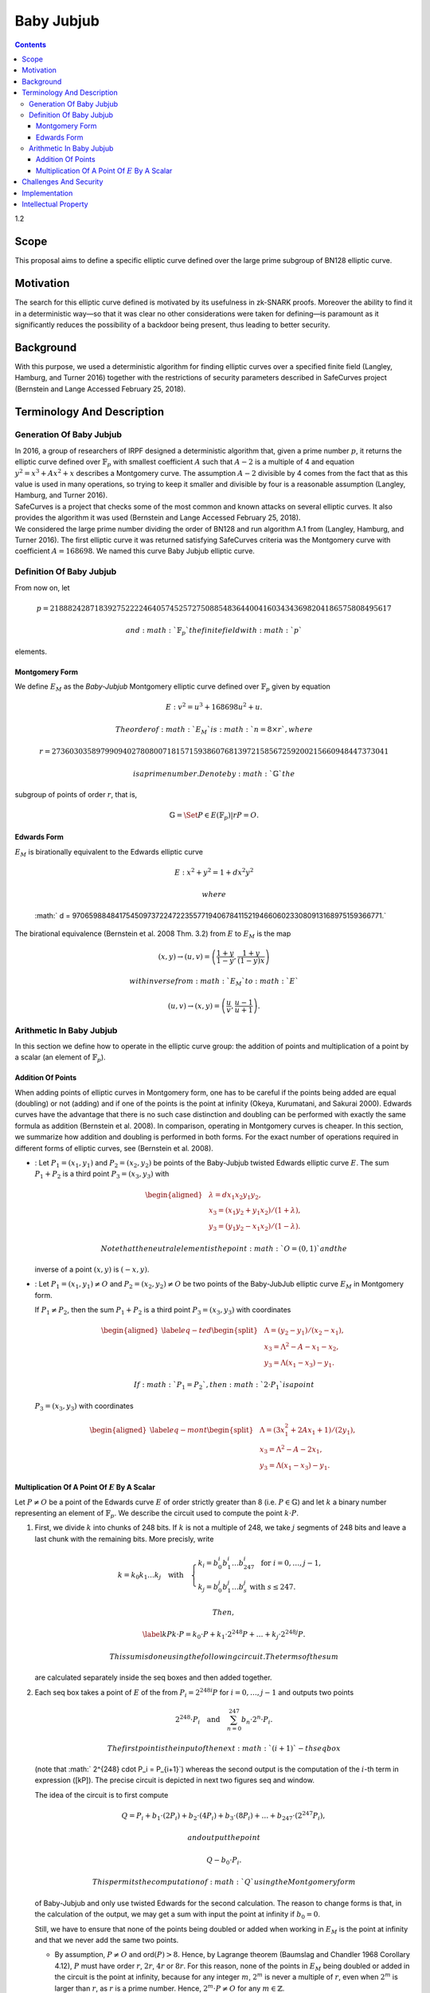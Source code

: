 ===========
Baby Jubjub
===========

.. contents::    :depth: 3

1.2

Scope
=====

This proposal aims to define a specific elliptic curve defined over the
large prime subgroup of BN128 elliptic curve.

Motivation
==========

The search for this elliptic curve defined is motivated by its
usefulness in zk-SNARK proofs. Moreover the ability to find it in a
deterministic way—so that it was clear no other considerations were
taken for defining—is paramount as it significantly reduces the
possibility of a backdoor being present, thus leading to better
security.

Background
==========

With this purpose, we used a deterministic algorithm for finding
elliptic curves over a specified finite field (Langley, Hamburg, and
Turner 2016) together with the restrictions of security parameters
described in SafeCurves project (Bernstein and Lange Accessed February
25, 2018).

Terminology And Description
===========================

Generation Of Baby Jubjub
-------------------------

| In 2016, a group of researchers of IRPF designed a deterministic
  algorithm that, given a prime number :math:`p`, it returns the
  elliptic curve defined over :math:`{\ensuremath{\mathbb{F}_p}}` with
  smallest coefficient :math:`A` such that :math:`A-2` is a multiple of
  4 and equation :math:`y^2 = x^3 + Ax^2 + x` describes a Montgomery
  curve. The assumption :math:`A-2` divisible by 4 comes from the fact
  that as this value is used in many operations, so trying to keep it
  smaller and divisible by four is a reasonable assumption (Langley,
  Hamburg, and Turner 2016).
| SafeCurves is a project that checks some of the most common and known
  attacks on several elliptic curves. It also provides the algorithm it
  was used (Bernstein and Lange Accessed February 25, 2018).
| We considered the large prime number dividing the order of BN128 and
  run algorithm A.1 from (Langley, Hamburg, and Turner 2016). The first
  elliptic curve it was returned satisfying SafeCurves criteria was the
  Montgomery curve with coefficient :math:`A = 168698`. We named this
  curve Baby Jubjub elliptic curve.

Definition Of Baby Jubjub
-------------------------

From now on, let

.. math::

   p = 21888242871839275222246405745257275088548364
                   400416034343698204186575808495617

 and :math:`{\ensuremath{\mathbb{F}_p}}` the finite field with :math:`p`
elements.

Montgomery Form
~~~~~~~~~~~~~~~

We define :math:`E_M` as the *Baby-Jubjub* Montgomery elliptic curve
defined over :math:`{\ensuremath{\mathbb{F}_p}}` given by equation

.. math:: E: v^2 = u^3 +  168698u^2 + u.

 The order of :math:`E_M` is :math:`n = 8\times r`, where

.. math::

   r = 2736030358979909402780800718157159386076813972
           158567259200215660948447373041

 is a prime number. Denote by :math:`{\ensuremath{\mathbb{G}}}` the
subgroup of points of order :math:`r`, that is,

.. math:: {\ensuremath{\mathbb{G}}}= \Set{ P \in E({\ensuremath{\mathbb{F}_p}}) | r P = O  }.

Edwards Form
~~~~~~~~~~~~

| :math:`E_M` is birationally equivalent to the Edwards elliptic curve

  .. math:: E: x^2 + y^2 = 1 +  d x^2 y^2

   where
  :math:` d = 9706598848417545097372247223557719406784115219466060233080913168975159366771.`
| The birational equivalence (Bernstein et al. 2008 Thm. 3.2) from
  :math:`E` to :math:`E_M` is the map

  .. math:: (x,y) \to (u,v) = \left( \frac{1 + y}{1 - y} , \frac{1 + y}{(1 - y)x} \right)

   with inverse from :math:`E_M` to :math:`E`

  .. math:: (u, v) \to (x, y) = \left(  \frac{u}{v}, \frac{u - 1}{u + 1}   \right).

Arithmetic In Baby Jubjub
-------------------------

In this section we define how to operate in the elliptic curve group:
the addition of points and multiplication of a point by a scalar (an
element of :math:`{\ensuremath{\mathbb{F}_p}}`).

Addition Of Points
~~~~~~~~~~~~~~~~~~

When adding points of elliptic curves in Montgomery form, one has to be
careful if the points being added are equal (doubling) or not (adding)
and if one of the points is the point at infinity (Okeya, Kurumatani,
and Sakurai 2000). Edwards curves have the advantage that there is no
such case distinction and doubling can be performed with exactly the
same formula as addition (Bernstein et al. 2008). In comparison,
operating in Montgomery curves is cheaper. In this section, we summarize
how addition and doubling is performed in both forms. For the exact
number of operations required in different forms of elliptic curves, see
(Bernstein et al. 2008).

-  : Let :math:`{P_{1} = (x_{1}, y_{1})}` and
   :math:`{P_{2} = (x_{2}, y_{2})}` be points of the Baby-Jubjub twisted
   Edwards elliptic curve :math:`E`. The sum :math:`P_1 + P_2` is a
   third point :math:`P_3 = (x_3, y_3)` with

   .. math::

      \begin{aligned}
      			&\lambda = d x_1x_2y_1y_2,\\
      			&x_3 = (x_1y_2 + y_1x_2) / (1 + \lambda),\\
      			&y_3 = (y_1y_2 - x_1x_2) / (1 - \lambda).
      		\end{aligned}

    Note that the neutral element is the point :math:`O = (0,1)` and the
   inverse of a point :math:`(x,y)` is :math:`(-x,y)`.

-  : Let :math:`{P_{1} = (x_{1}, y_{1})}\not=O` and
   :math:`{P_{2} = (x_{2}, y_{2})}\not=O` be two points of the
   Baby-JubJub elliptic curve :math:`E_M` in Montgomery form.

   If :math:`P_1\not=P_2`, then the sum :math:`P_1 + P_2` is a third
   point :math:`P_3 = (x_3, y_3)` with coordinates

   .. math::

      \begin{aligned}
      		\label{eq-ted}
      		\begin{split}
      			&\Lambda = (y_2-y_1)/ (x_2-x_1),\\
      			&x_3 = \Lambda^2 - A - x_1 - x_2,\\
      			&y_3 = \Lambda(x_1- x_3) - y_1.
      		\end{split}
      		\end{aligned}

    If :math:`P_1 = P_2`, then :math:`2\cdot P_1` is a point
   :math:`P_3 = (x_3, y_3)` with coordinates

   .. math::

      \begin{aligned}
      		\label{eq-mont}
      		\begin{split}
      			&\Lambda = (3x_1^2 + 2Ax_1 + 1)/ (2y_1),\\
      			&x_3 = \Lambda^2 - A - 2x_1,\\
      			&y_3 = \Lambda(x_1- x_3) - y_1.
      		\end{split}	
      		\end{aligned}

Multiplication Of A Point Of :math:`E` By A Scalar
~~~~~~~~~~~~~~~~~~~~~~~~~~~~~~~~~~~~~~~~~~~~~~~~~~

Let :math:`P\not= O` be a point of the Edwards curve :math:`E` of order
strictly greater than 8 (i.e. :math:`P\in{\ensuremath{\mathbb{G}}}`) and
let :math:`k` a binary number representing an element of
:math:`{\ensuremath{\mathbb{F}_p}}`. We describe the circuit used to
compute the point :math:`k\cdot P`.

#. First, we divide :math:`k` into chunks of 248 bits. If :math:`k` is
   not a multiple of 248, we take :math:`j` segments of 248 bits and
   leave a last chunk with the remaining bits. More precisly, write

   .. math::

      \begin{gathered}
      		k = k_0 k_1 \dots k_j 	\quad\text{with}\quad 
      			\begin{cases}
      			k_i = b^i_0 b^i_1 \dots b^i_{247} 	\;\text{ for }  i = 0, \dots, j-1, \\
      			k_j = b^j_0 b^j_1 \dots b^j_s 	\;\text{ with } s\leq 247.
      			\end{cases}
      		\end{gathered}

    Then,

   .. math::

      \label{kP}
      			k\cdot P = k_0\cdot P + k_1\cdot 2^{248}P +\dots+ k_j\cdot 2^{248j}P.

    This sum is done using the following circuit. The terms of the sum
   are calculated separately inside the seq boxes and then added
   together.

   |image|

#. Each seq box takes a point of :math:`E` of the from
   :math:`P_i = 2^{248 i} P` for :math:`i=0,\dots,j-1` and outputs two
   points

   .. math::

      2^{248} \cdot P_i 
      			\quad \text{and} \quad
      			\sum_{n = 0}^{247} b_n \cdot 2^{n} \cdot P_i.

    The first point is the input of the next :math:`(i+1)`-th seq box
   (note that :math:` 2^{248} \cdot P_i = P_{i+1}`) whereas the second
   output is the computation of the :math:`i`-th term in expression
   ([kP]). The precise circuit is depicted in next two figures seq and
   window.

   | |image|

   |image|

   The idea of the circuit is to first compute

   .. math::

      Q = P_i + b_1 \cdot (2P_i) + b_2 \cdot (4P_i) 
      				+ b_3 \cdot (8P_i) + \dots + b_{247} \cdot (2^{247}P_i),

    and output the point

   .. math:: Q - b_0 \cdot P_i.

    This permits the computation of :math:`Q` using the Montgomery form
   of Baby-Jubjub and only use twisted Edwards for the second
   calculation. The reason to change forms is that, in the calculation
   of the output, we may get a sum with input the point at infinity if
   :math:`b_0 = 0`.

   Still, we have to ensure that none of the points being doubled or
   added when working in :math:`E_M` is the point at infinity and that
   we never add the same two points.

   -  By assumption, :math:`P\not= O` and ord\ :math:`(P)>8`. Hence, by
      Lagrange theorem (Baumslag and Chandler 1968 Corollary 4.12),
      :math:`P` must have order :math:`r`, :math:`2r`, :math:`4r` or
      :math:`8r`. For this reason, none of the points in :math:`E_M`
      being doubled or added in the circuit is the point at infinity,
      because for any integer :math:`m`, :math:`2^m` is never a multiple
      of :math:`r`, even when :math:`2^m` is larger than :math:`r`, as
      :math:`r` is a prime number. Hence, :math:`2^m \cdot P \not= O`
      for any :math:`m\in{\ensuremath{\mathbb{Z}}}`.

   -  Looking closely at the two inputs of the sum, it is easy to
      realize that they have different parity, one is an even multiple
      of :math:`P_i` and the other an odd multiple of :math:`P_i`, so
      they must be different points. Hence, the sum in :math:`E_M` is
      done correctly.

#. The last term of expression ([kP]) is computed in a very similar
   manner. The difference is that the number of bits composing
   :math:`k_j` may be shorter and that there is no need to compute
   :math:`P_{j+1}`, as there is no other seq box after this one. So,
   there is only output, the point
   :math:`k_j \cdot P_j = k_j\cdot 2^{248j} P`. This circuit is named
   seq’.

   |image|

Challenges And Security
=======================

As required in the construction of Baby-Jubjub, the curve satisfies
SafeCurves criteria. This can be checked following (Hat 2018).

Implementation
==============

Barry WhiteHat:

-  https://github.com/barryWhiteHat/baby_jubjub

-  https://github.com/barryWhiteHat/baby_jubjub_ecc

Jordi Baylina:
https://github.com/iden3/circomlib/blob/master/src/babyjub.js

Intellectual Property
=====================

We will release the final version of this proposal under creative
commons, to ensure it is freely available to everyone.

.. raw:: html

   <div id="refs" class="references">

.. raw:: html

   <div id="ref-lagrange">

Baumslag, Benjamin, and Bruce Chandler. 1968. *Schaum’s Outline of
Theory and Problems of Group Theory*. Schaum’s Outline Series. New York:
McGraw-Hill Book Company.

.. raw:: html

   </div>

.. raw:: html

   <div id="ref-safe-curves">

Bernstein, Daniel J., and Tanja Lange. Accessed February 25, 2018.
“SafeCurves: Choosing Safe Curves for Elliptic-Curve Cryptography.”

.. raw:: html

   </div>

.. raw:: html

   <div id="ref-twisted">

Bernstein, Daniel J., Peter Birkner, Marc Joye, Tanja Lange, and
Christiane Peters. 2008. “Twisted Edwards Curves.” Cryptology ePrint
Archive, Report 2008/013.

.. raw:: html

   </div>

.. raw:: html

   <div id="ref-github-barry">

Hat, Barry White. 2018. “Baby-Jubjub Supporting Evidence.” GitHub.

.. raw:: html

   </div>

.. raw:: html

   <div id="ref-generation-baby">

Langley, Adam, Mike Hamburg, and Sean Turner. 2016. “Elliptic Curves for
Security.” Request for Comments. RFC 7748; RFC Editor.
doi:\ `10.17487/RFC7748 <https://doi.org/10.17487/RFC7748>`__.

.. raw:: html

   </div>

.. raw:: html

   <div id="ref-montgomery">

Okeya, Katsuyuki, Hiroyuki Kurumatani, and Kouichi Sakurai. 2000.
“Elliptic Curves with the Montgomery-Form and Their Cryptographic
Applications.” In *Proceedings of the Third International Workshop on
Practice and Theory in Public Key Cryptography: Public Key
Cryptography*, 238–57. PKC ’00. London, UK, UK: Springer-Verlag.
http://dl.acm.org/citation.cfm?id=648117.746614.

.. raw:: html

   </div>

.. raw:: html

   </div>

.. |image| image:: figures/multiplication.png
.. |image| image:: figures/multiplication-SEQ.png
.. |image| image:: figures/multiplication-SEQ-window.png
.. |image| image:: figures/multiplication-SEQ-prime.png

